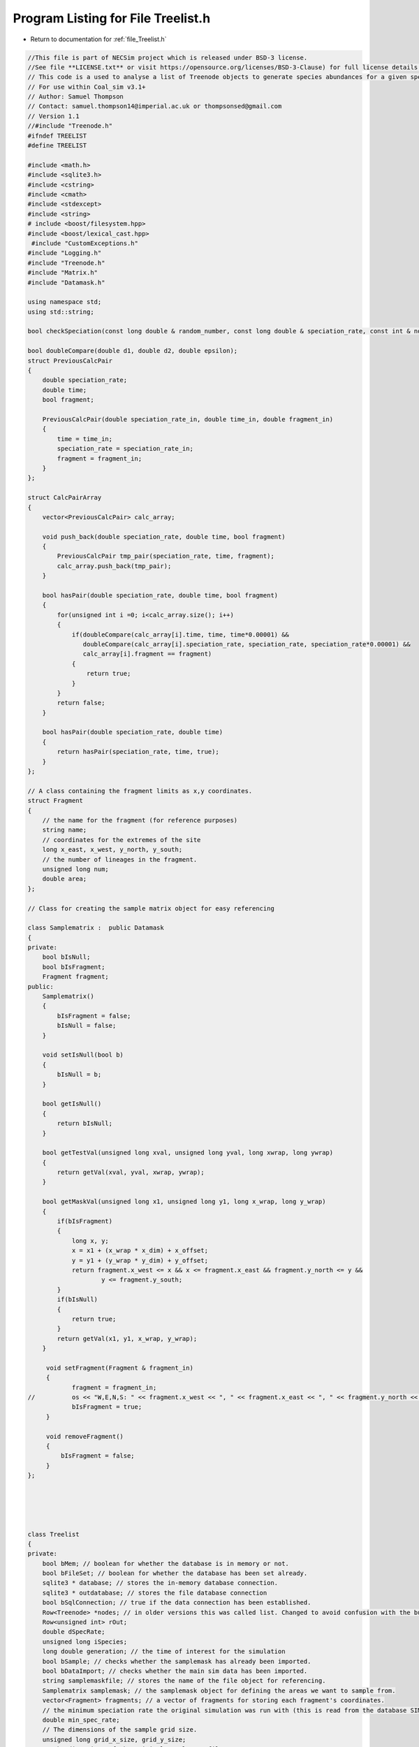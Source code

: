 
.. _program_listing_file_Treelist.h:

Program Listing for File Treelist.h
========================================================================================

- Return to documentation for :ref:`file_Treelist.h`

.. code-block:: cpp

   //This file is part of NECSim project which is released under BSD-3 license.
   //See file **LICENSE.txt** or visit https://opensource.org/licenses/BSD-3-Clause) for full license details.
   // This code is a used to analyse a list of Treenode objects to generate species abundances for a given speciation rate.
   // For use within Coal_sim v3.1+
   // Author: Samuel Thompson
   // Contact: samuel.thompson14@imperial.ac.uk or thompsonsed@gmail.com
   // Version 1.1
   //#include "Treenode.h"
   #ifndef TREELIST
   #define TREELIST
   
   #include <math.h>
   #include <sqlite3.h>
   #include <cstring>
   #include <cmath>
   #include <stdexcept>
   #include <string>
   # include <boost/filesystem.hpp>
   #include <boost/lexical_cast.hpp>
    #include "CustomExceptions.h"
   #include "Logging.h"
   #include "Treenode.h"
   #include "Matrix.h"
   #include "Datamask.h"
   
   using namespace std;
   using std::string;
   
   bool checkSpeciation(const long double & random_number, const long double & speciation_rate, const int & no_generations);
   
   bool doubleCompare(double d1, double d2, double epsilon);
   struct PreviousCalcPair
   {
       double speciation_rate;
       double time;
       bool fragment;
       
       PreviousCalcPair(double speciation_rate_in, double time_in, double fragment_in)
       {
           time = time_in;
           speciation_rate = speciation_rate_in;
           fragment = fragment_in;
       }
   };
   
   struct CalcPairArray
   {
       vector<PreviousCalcPair> calc_array;
       
       void push_back(double speciation_rate, double time, bool fragment)
       {
           PreviousCalcPair tmp_pair(speciation_rate, time, fragment);
           calc_array.push_back(tmp_pair);
       }
       
       bool hasPair(double speciation_rate, double time, bool fragment)
       {
           for(unsigned int i =0; i<calc_array.size(); i++)
           {
               if(doubleCompare(calc_array[i].time, time, time*0.00001) &&
                  doubleCompare(calc_array[i].speciation_rate, speciation_rate, speciation_rate*0.00001) &&
                  calc_array[i].fragment == fragment)
               {
                   return true;
               }
           }
           return false;
       }
       
       bool hasPair(double speciation_rate, double time)
       {
           return hasPair(speciation_rate, time, true);
       }
   };
   
   // A class containing the fragment limits as x,y coordinates.
   struct Fragment
   {
       // the name for the fragment (for reference purposes)
       string name;
       // coordinates for the extremes of the site
       long x_east, x_west, y_north, y_south;
       // the number of lineages in the fragment.
       unsigned long num;
       double area;
   };
   
   // Class for creating the sample matrix object for easy referencing
   
   class Samplematrix :  public Datamask
   {
   private:
       bool bIsNull;
       bool bIsFragment;
       Fragment fragment;
   public:
       Samplematrix()
       {
           bIsFragment = false;
           bIsNull = false;
       }
       
       void setIsNull(bool b)
       {
           bIsNull = b;
       }
       
       bool getIsNull()
       {
           return bIsNull;
       }
       
       bool getTestVal(unsigned long xval, unsigned long yval, long xwrap, long ywrap)
       {
           return getVal(xval, yval, xwrap, ywrap);
       }
       
       bool getMaskVal(unsigned long x1, unsigned long y1, long x_wrap, long y_wrap)
       {
           if(bIsFragment)
           {
               long x, y;
               x = x1 + (x_wrap * x_dim) + x_offset;
               y = y1 + (y_wrap * y_dim) + y_offset;
               return fragment.x_west <= x && x <= fragment.x_east && fragment.y_north <= y &&
                       y <= fragment.y_south;
           }
           if(bIsNull)
           {
               return true;
           }
           return getVal(x1, y1, x_wrap, y_wrap);
       }
       
        void setFragment(Fragment & fragment_in)
        {
               fragment = fragment_in;
   //          os << "W,E,N,S: " << fragment.x_west << ", " << fragment.x_east << ", " << fragment.y_north << ", " << fragment.y_south << endl;
               bIsFragment = true;
        }
        
        void removeFragment()
        {
            bIsFragment = false;
        }
   };
   
   
   
   
   
   class Treelist
   {
   private:
       bool bMem; // boolean for whether the database is in memory or not.
       bool bFileSet; // boolean for whether the database has been set already.
       sqlite3 * database; // stores the in-memory database connection.
       sqlite3 * outdatabase; // stores the file database connection
       bool bSqlConnection; // true if the data connection has been established.
       Row<Treenode> *nodes; // in older versions this was called list. Changed to avoid confusion with the built-in class.
       Row<unsigned int> rOut;
       double dSpecRate;
       unsigned long iSpecies;
       long double generation; // the time of interest for the simulation
       bool bSample; // checks whether the samplemask has already been imported.
       bool bDataImport; // checks whether the main sim data has been imported.
       string samplemaskfile; // stores the name of the file object for referencing.
       Samplematrix samplemask; // the samplemask object for defining the areas we want to sample from.
       vector<Fragment> fragments; // a vector of fragments for storing each fragment's coordinates.
       // the minimum speciation rate the original simulation was run with (this is read from the database SIMULATION_PARAMETERS table)
       double min_spec_rate; 
       // The dimensions of the sample grid size.
       unsigned long grid_x_size, grid_y_size;
       // The dimensions of the original sample map file
       unsigned long samplemask_x_size, samplemask_y_size, samplemask_x_offset, samplemask_y_offset;
       // Vector containing past speciation rates
       CalcPairArray past_speciation_rates;
       // Protracted speciation parameters
       bool protracted;
       double min_speciation_gen, max_speciation_gen, applied_max_speciation_gen;
   public:
       
       
       Treelist(Row<Treenode> *r):nodes(r)
       {
           bMem = false;
           dSpecRate =0;
           iSpecies =0;
           bSample = false;
           bSqlConnection = false;
           bFileSet = false;
           bDataImport = false;
           generation = 0;
           min_speciation_gen = 0.0;
           max_speciation_gen = 0.0;
           applied_max_speciation_gen = 0.0;
           protracted = false;
       }
       
       Treelist()
       {
           bMem = false;
           dSpecRate =0;
           iSpecies =0;
           bSample = false;
           bSqlConnection = false;
           bFileSet = false;
           bDataImport = false;
           generation = 0;
           min_speciation_gen = 0.0;
           max_speciation_gen = 0.0;
           applied_max_speciation_gen = 0.0;
           protracted = false;
       }
       
       ~Treelist()
       {
           nodes = nullptr;
       }
       void setList(Row<Treenode> *l);
       
       void setDatabase(sqlite3 * dbin);
       
       bool hasImportedData();
       
       double getMinimumSpeciation();
       
       void importSamplemask(string sSamplemask);
       
       unsigned long countSpecies();
       
       unsigned long calcSpecies(double s);
       
       void calcSpeciesAbundance();
       
       void resetTree();
       
       void detectDimensions(string db);
       
       void openSqlConnection(string inputfile);
       
       void internalOption();
       void importData(string inputfile);
       
       
       void importSimParameters(string file);
       
       void setProtractedParameters(double max_speciation_gen_in);
       
       void setProtractedParameters(double min_speciation_gen_in, double max_speciation_gen_in);
       
       void setProtracted(bool protracted_in);
       
       void setGeneration(long double generationin);
       ;
       
       void createDatabase(double s);
       
       bool checkRepeatSpeciation(double s, double generation, bool fragment);
       
       bool checkRepeatSpeciation(double s, double generation);
       
       bool checkRepeatSpeciation(double s);
       
       void createFragmentDatabase(const Fragment &f);
       
       void exportDatabase(string outputfile);
       
       void recordSpatial();
       
       void calcFragments(string fragment_file);
       
       void applyFragments();
       
       void getPreviousCalcs();
   };
   
   
   
   #endif
